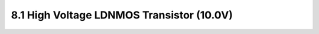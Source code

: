 8.1 High Voltage LDNMOS Transistor (10.0V)
==========================================

.. csv-table::
    :file: tables_clear/8_LDMOS1.csv


